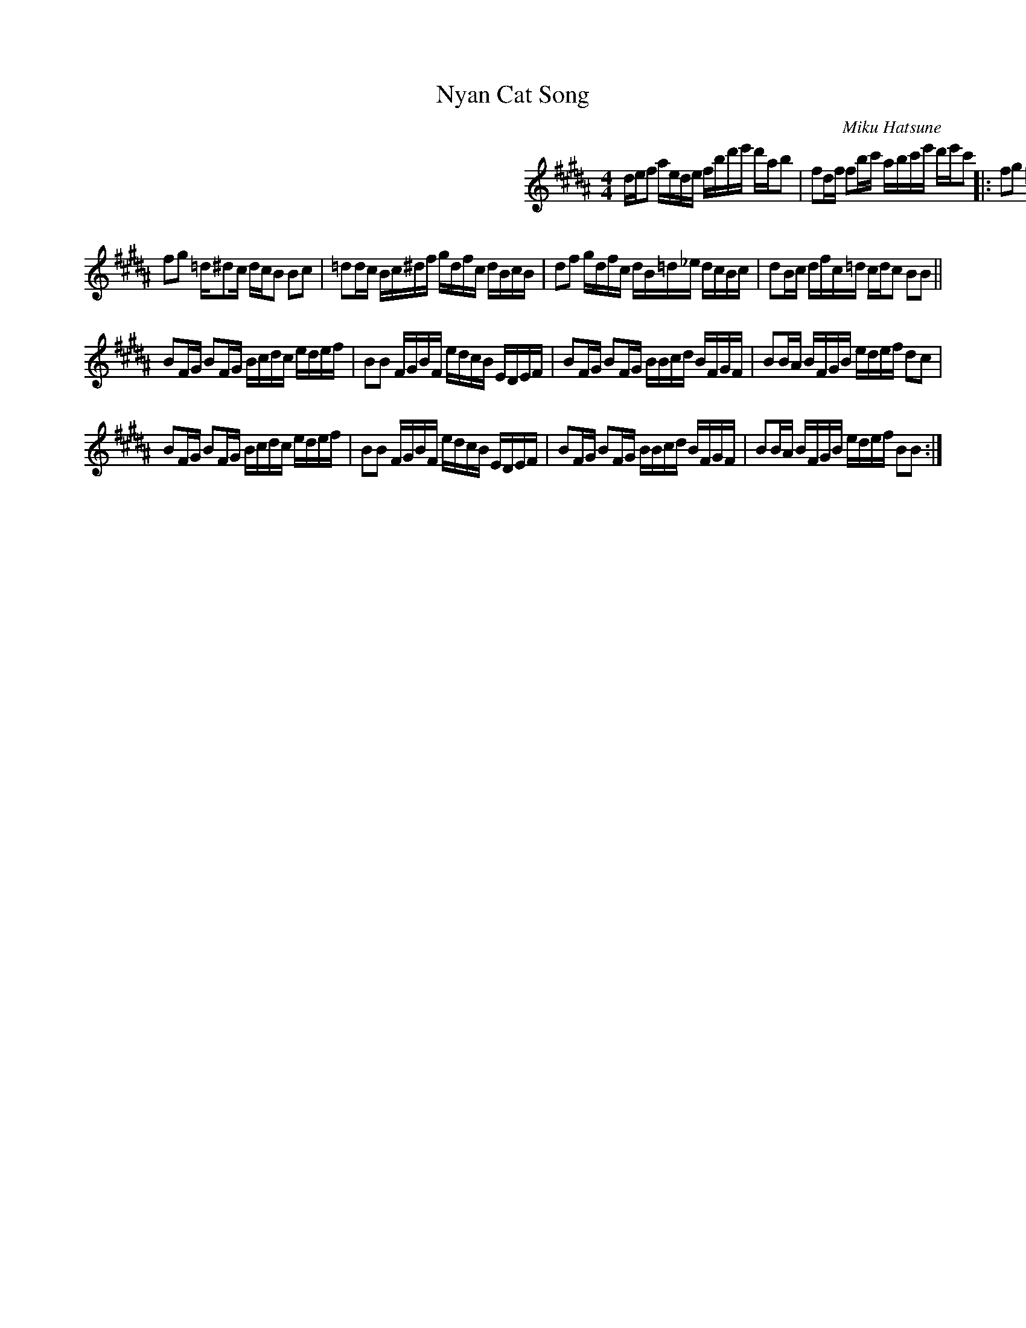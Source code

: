 X: 1
T: Nyan Cat Song
C: Miku Hatsune
R: reel
Z: 2012 John Chambers <jc:trillian.mit.edu>
F: http://www.youtube.com/watch?v=flkn64IyefI
F: http://musescore.com/user/4237/scores/20321
M: 4/4
L: 1/16
K: B
%%indent 350
def2 aede fbd'e' d'ab2 | f2df f2bc' abc'e' d'e'c'2 ||
|:\
f2g2 =d^d2c dcB2 B2c2 | =d2dc Bc^ef gdfc cBcB | d2f2 gdfc dB=d_e dcBc | d2Bc dfc=d cdc2 B2c2 |
f2g2 =d^d2c dcB2 B2c2 | =d2dc Bc^df gdfc dBcB | d2f2 gdfc dB=d_e dcBc | d2Bc dfc=d cdc2 B2B2 ||
B2FG B2FG Bcdc edef | B2B2 FGBF edcB EDEF | B2FG B2FG BBcd BFGF | B2BA BFGB edef d2c2 |
B2FG B2FG Bcdc edef | B2B2 FGBF edcB EDEF | B2FG B2FG BBcd BFGF | B2BA BFGB edef B2B2 :|
